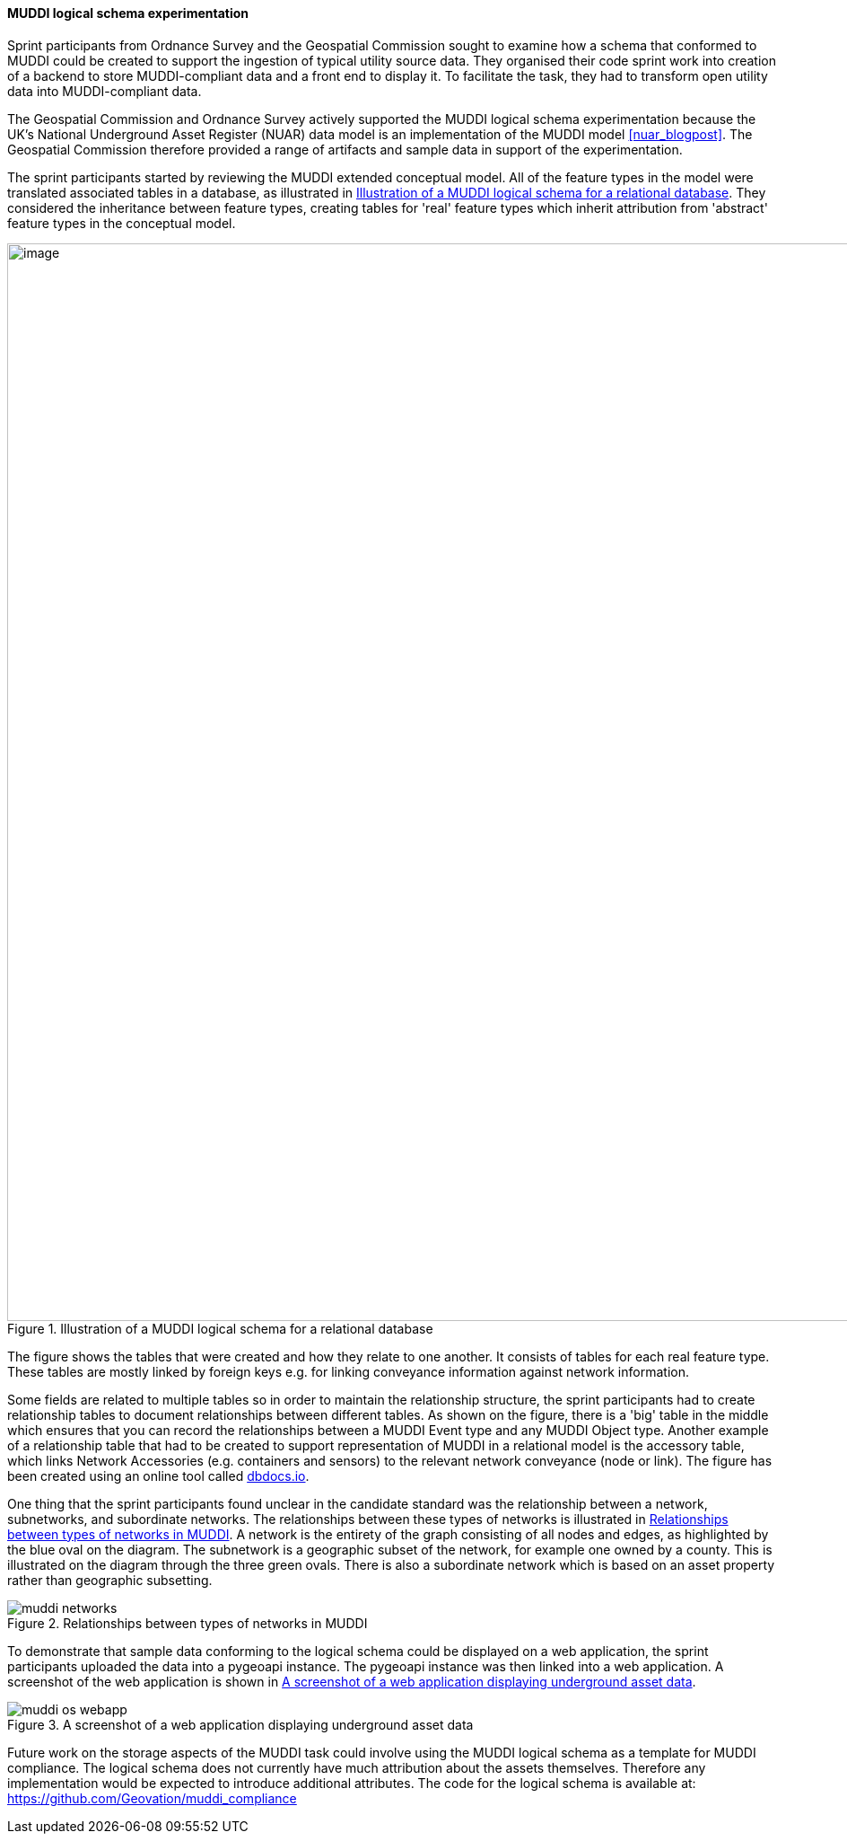 [[os_muddi_results]]
==== MUDDI logical schema experimentation

Sprint participants from Ordnance Survey and the Geospatial Commission sought to examine how a schema that conformed to MUDDI could be created to support the ingestion of typical utility source data. They organised their code sprint work into creation of a backend to store MUDDI-compliant data and a front end to display it. To facilitate the task, they had to transform open utility data into MUDDI-compliant data.

The Geospatial Commission and Ordnance Survey actively supported the MUDDI logical schema experimentation because the UK's National Underground Asset Register (NUAR) data model is an implementation of the MUDDI model <<nuar_blogpost>>. The Geospatial Commission therefore provided a range of artifacts and sample data in support of the experimentation.

The sprint participants started by reviewing the MUDDI extended conceptual model. All of the feature types in the model were translated associated tables in a database, as illustrated in <<img_os_muddi_database>>. They considered the inheritance between feature types, creating tables for 'real' feature types which inherit attribution from 'abstract' feature types in the conceptual model.

[[img_os_muddi_database]]
.Illustration of a MUDDI logical schema for a relational database
image::images/muddi/os_muddi_database.png[image,width=1200]

The figure shows the tables that were created and how they relate to one another. It consists of tables for each real feature type. These tables are mostly linked by foreign keys e.g. for linking conveyance information against network information. 

Some fields are related to multiple tables so in order to maintain the relationship structure, the sprint participants had to create relationship tables to document relationships between different tables. As shown on the figure, there is a 'big' table in the middle which ensures that you can record the relationships between a MUDDI Event type and any MUDDI Object type.  Another example of a relationship table that had to be created to support representation of MUDDI in a relational model is the accessory table, which links Network Accessories (e.g. containers and sensors) to the relevant network conveyance (node or link). The figure has been created using an online tool called https://dbdocs.io/richard.hargreaves/MUDDI-Logical-Schema[dbdocs.io].


One thing that the sprint participants found unclear in the candidate standard was the relationship between a network, subnetworks, and subordinate networks. The relationships between these types of networks is illustrated in <<img_os_muddi_networks>>. A network is the entirety of the graph consisting of all nodes and edges, as highlighted by the blue oval on the diagram. The subnetwork is a geographic subset of the network, for example one owned by a county. This is illustrated on the diagram through the three green ovals. There is also a subordinate network which is based on an asset property rather than geographic subsetting. 

[[img_os_muddi_networks]]
.Relationships between types of networks in MUDDI
image::images/muddi/muddi_networks.png[]

To demonstrate that sample data conforming to the logical schema could be displayed on a web application, the sprint participants uploaded the data into a pygeoapi instance. The pygeoapi instance was then linked into a web application. A screenshot of the web application is shown in <<img_os_muddi_webapp>>.

[[img_os_muddi_webapp]]
.A screenshot of a web application displaying underground asset data
image::images/muddi/muddi_os_webapp.png[]

Future work on the storage aspects of the MUDDI task could involve using the MUDDI logical schema as a template for MUDDI compliance. The logical schema does not currently have much attribution about the assets themselves. Therefore any implementation would be expected to introduce additional attributes. The code for the logical schema is available at: https://github.com/Geovation/muddi_compliance  

